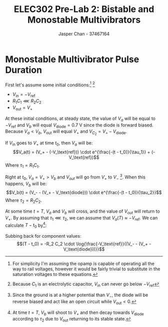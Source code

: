 #+TITLE: ELEC302 Pre-Lab 2: Bistable and Monostable Multivibrators
#+AUTHOR: Jasper Chan - 37467164
#+OPTIONS: toc:nil

#+LATEX_HEADER: \setlength{\parindent}{0pt}
#+LATEX_HEADER: \pagenumbering{roman}
#+LATEX_HEADER: \usepackage{float}
#+LATEX_HEADER: \usepackage{steinmetz}
#+LATEX_HEADER: \usepackage{siunitx}

\setcounter{section}{3}
* Monostable Multivibrator Pulse Duration
#+BEGIN_SRC ipython :results silent :exports none
%matplotlib inline
%config InlineBackend.figure_format = 'svg'

import SchemDraw as schem
import SchemDraw.elements as e

d = schem.Drawing(unit=2)

d.add(e.DOT_OPEN, lftlabel='$-V_{ref}$')
d.add(e.RES, d='right', toplabel='$R_1$')
d.add(e.LINE, d='down', l=d.unit*0.5)
V_A = d.add(e.DOT, botlabel='$V_a$')
d.add(e.CAP2, d='left', botlabel='$C_1$', reverse=True)
d.add(e.DOT_OPEN, lftlabel='$V_{in}$')

d.add(e.LINE, d='right', l=d.unit*0.5, xy=V_A.start)
opamp = d.add(e.OPAMP, anchor='in1')

d.add(e.LINE, d='right', l=d.unit*0.5, xy=opamp.out)
V_out = d.add(e.DOT)
d.add(e.LINE, d='right', l=d.unit*0.5)
d.add(e.DOT_OPEN, rgtlabel='$V_{out}$')

d.add(e.LINE, d='left', l=d.unit*0.5, xy=opamp.in2)
d.add(e.LINE, d='down')
V_B = d.add(e.DOT)
V_B.add_label('$V_B$', loc='center', ofst=[-0.1, 0.1], align=('right', 'bottom')) 


d.add(e.LINE, d='down', xy=V_out.start, toy=V_B.start)
d.add(e.CAP, d='left', to=V_B.start, label='$C_2$')

d.add(e.LINE, d='left', xy=V_B.start)
d.add(e.DIODE, d='down', label='$D_1$')
d.add(e.GND)

d.add(e.RES, d='down', xy=V_B.start, label='$R_2$')
d.add(e.GND)



d.draw()
d.save('monostable.svg')

#+END_SRC

#+CAPTION: A monostable multivibrator circuit
[[./monostable.svg]]
First let's assume some initial conditions:[fn:idealopamp] [fn:electrolytic]
- $V_\text{in} = -V_\text{ref}$
- $R_1 C_1 \lll R_2 C_2$
- $V_\text{out} = V_+$

[fn:idealopamp] For simplicity I'm assuming the opamp is capable of operating all the way to rail voltages, however it would be fairly trivial to substitute in the saturation voltages to these equations. 
[fn:electrolytic] Because $C_1$ is an electrolytic capacitor, $V_\text{in}$ can never go below $-V_\text{ref}$




At these initial conditions, at steady state, the value of $V_a$ will be equal to $-V_\text{ref}$ and $V_b$ will equal $V_\text{diode} = \SI{0.7}{\volt}$ since the diode is forward biased.
Because $V_a < V_b$, $V_\text{out}$ will equal $V_+$ and $V_{C_2} = V_+ - V_\text{diode}$.

If $V_\text{in}$ goes to $V_+$ at time $t_0$, then $V_a$ will be:
$$V_a(t) = (V_+ - (-V_\text{ref})) \cdot e^{\frac{-(t - t_0)}{\tau_1}} + (-V_\text{ref})$$
Where $\tau_1 = R_1 C_1$.

Right at $t_0$, $V_a = V_+ > V_b$ and $V_{out}$ will go from $V_+$ to $V_-$ [fn:dioderwd].
When this happens, $V_b$ will be:
$$V_b(t) = (V_- - (V_+ - V_\text{diode})) \cdot e^{\frac{-(t - t_0)}{\tau_2}}$$
Where $\tau_2 = R_2 C_2$.

[fn:dioderwd] Since the ground is at a higher potential than $V_-$, the diode will be reverse biased and act like an open circuit while $V_\text{out} < 0$.




At some time $t = T$, $V_a$ and $V_b$ will cross, and the value of $V_{out}$ will return to $V_+$.
By assuming that $\tau_1 \lll \tau_2$, we can assume that $V_a(T) \approx -V_\text{ref}$.
We can calculate $T - t_0$ by[fn:endbehavior]:
\begin{align*}
V_a(T) &= V_b(T) \\
-V_\text{ref} &= (V_- - (V_+ - V_\text{diode})) \cdot e^{\frac{-(T - t_0)}{\tau_2}} \\
e^{\frac{-(T - t_0)}{\tau_2}} &= \frac{-V_\text{ref}}{(V_- - (V_+ - V_\text{diode}))} \\
\frac{-(T - t_0)}{\tau_2} &= \log{\frac{-V_\text{ref}}{(V_- - (V_+ - V_\text{diode}))}} \\
(T - t_0) &= -\tau_2 \cdot \log{\frac{-V_\text{ref}}{(V_- - (V_+ - V_\text{diode}))}} \\
\end{align*}
[fn:endbehavior] At time $t = T$, $V_b$ will shoot to $V_+$ and then decay towards $V_\text{diode}$ according to $\tau_2$ due to $V_\text{out}$ returning to its stable state. 





Subbing back for component values:
$$(T - t_0) = -R_2 C_2 \cdot \log{\frac{-V_\text{ref}}{(V_- - (V_+ - V_\text{diode}))}}$$
